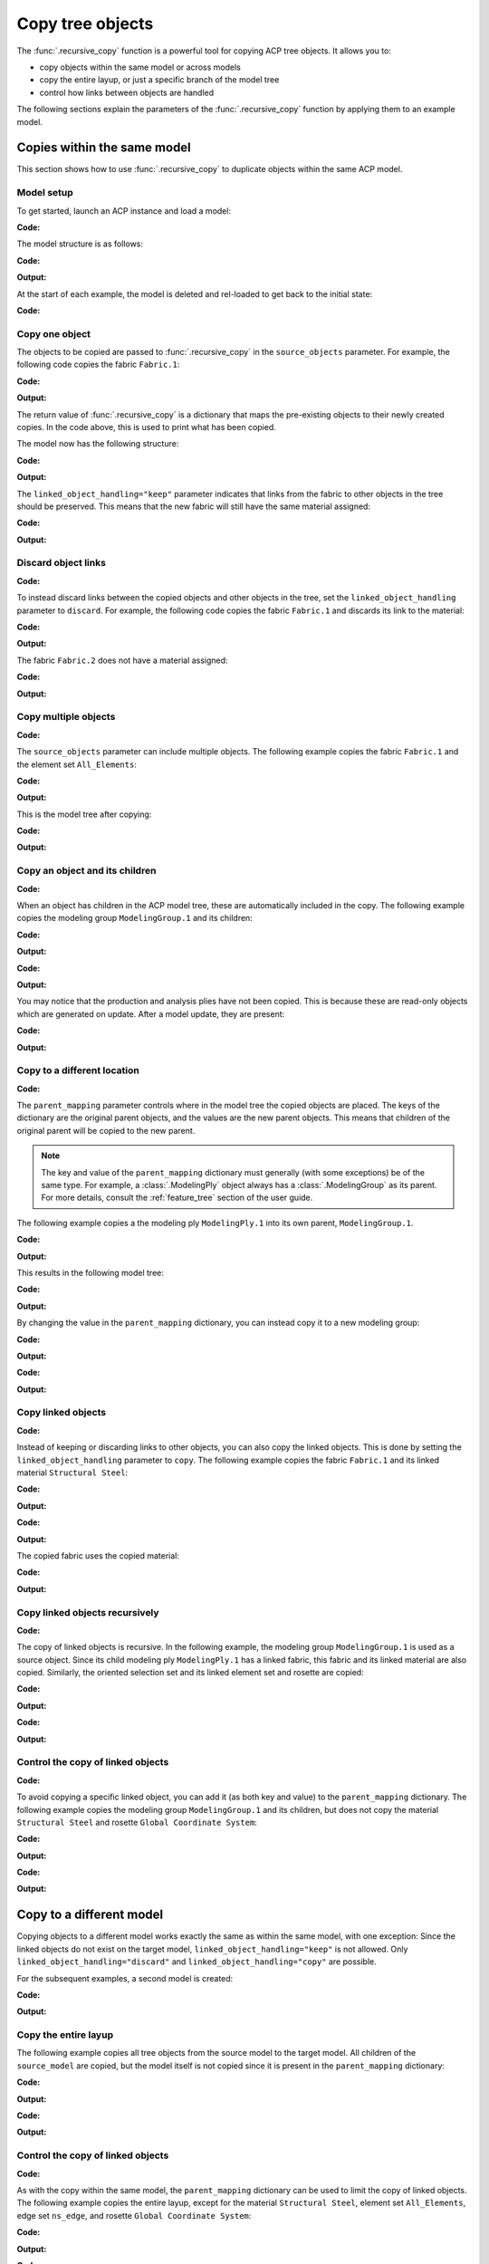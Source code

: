 Copy tree objects
=================

The :func:`.recursive_copy` function is a powerful tool for copying ACP tree objects. It allows you to:

- copy objects within the same model or across models
- copy the entire layup, or just a specific branch of the model tree
- control how links between objects are handled

The following sections explain the parameters of the :func:`.recursive_copy` function by applying them to an example model.

Copies within the same model
----------------------------

This section shows how to use :func:`.recursive_copy` to duplicate objects within the same ACP model.

Model setup
~~~~~~~~~~~

To get started, launch an ACP instance and load a model:

**Code:**

.. testcode::

    import pathlib
    import tempfile

    import ansys.acp.core as pyacp
    from ansys.acp.core.extras import ExampleKeys, get_example_file

    acp = pyacp.launch_acp()
    tempdir = tempfile.TemporaryDirectory()
    input_file = get_example_file(
        ExampleKeys.MINIMAL_PLATE_ACPH5, pathlib.Path(tempdir.name)
    )

    model = acp.import_model(input_file)

The model structure is as follows:

**Code:**

.. testcode::

    pyacp.print_model(model, show_lines=True, label_by_id=True)

**Output:**

.. testoutput::

    'ACP Model'
    ├── Materials
    │   └── 'Structural Steel'
    ├── Fabrics
    │   └── 'Fabric.1'
    ├── Element Sets
    │   └── 'All_Elements'
    ├── Edge Sets
    │   └── 'ns_edge'
    ├── Rosettes
    │   └── 'Global Coordinate System'
    ├── Oriented Selection Sets
    │   └── 'OrientedSelectionSet.1'
    └── Modeling Groups
        └── 'ModelingGroup.1'
            └── Modeling Plies
                └── 'ModelingPly.1'
                    └── Production Plies
                        └── 'ProductionPly'
                            └── Analysis Plies
                                └── 'P1L1__ModelingPly.1'


At the start of each example, the model is deleted and rel-loaded to get back to the initial state:

**Code:**

.. testcode::

    acp.clear()
    model = acp.import_model(input_file)

Copy one object
~~~~~~~~~~~~~~~

The objects to be copied are passed to :func:`.recursive_copy` in the ``source_objects`` parameter. For example, the following code copies the fabric ``Fabric.1``:

**Code:**

.. testcode::

    fabric = model.fabrics["Fabric.1"]

    res = pyacp.recursive_copy(
        source_objects=[fabric],
        parent_mapping={model: model},
        linked_object_handling="keep",
    )
    for source, target in res.items():
        print(f"Copied '{source.id}' to '{target.id}'")

**Output:**

.. testoutput::

    Copied 'Fabric.1' to 'Fabric.2'

The return value of :func:`.recursive_copy` is a dictionary that maps the pre-existing objects to their newly created copies. In the code above, this is used to print what has been copied.

The model now has the following structure:

**Code:**

.. testcode::

    pyacp.print_model(model, show_lines=True, label_by_id=True)

**Output:**

.. testoutput::

    'ACP Model'
    ├── Materials
    │   └── 'Structural Steel'
    ├── Fabrics
    │   ├── 'Fabric.1'
    │   └── 'Fabric.2'
    ├── Element Sets
    │   └── 'All_Elements'
    ├── Edge Sets
    │   └── 'ns_edge'
    ├── Rosettes
    │   └── 'Global Coordinate System'
    ├── Oriented Selection Sets
    │   └── 'OrientedSelectionSet.1'
    └── Modeling Groups
        └── 'ModelingGroup.1'
            └── Modeling Plies
                └── 'ModelingPly.1'
                    └── Production Plies
                        └── 'ProductionPly'
                            └── Analysis Plies
                                └── 'P1L1__ModelingPly.1'


The ``linked_object_handling="keep"`` parameter indicates that links from the fabric to other objects in the tree should be preserved. This means that the new fabric will still have the same material assigned:

**Code:**

.. testcode::

    print(model.fabrics["Fabric.2"].material.id)

**Output:**

.. testoutput::

    Structural Steel

Discard object links
~~~~~~~~~~~~~~~~~~~~

**Code:**

.. testcode::

    acp.clear()
    model = acp.import_model(input_file)

To instead discard links between the copied objects and other objects in the tree, set the ``linked_object_handling`` parameter to ``discard``. For example, the following code copies the fabric ``Fabric.1`` and discards its link to the material:

**Code:**

.. testcode::

    fabric = model.fabrics["Fabric.1"]

    res = pyacp.recursive_copy(
        source_objects=[fabric],
        parent_mapping={model: model},
        linked_object_handling="discard",
    )
    for source, target in res.items():
        print(f"Copied '{source.id}' to '{target.id}'")

**Output:**

.. testoutput::

    Copied 'Fabric.1' to 'Fabric.2'

The fabric ``Fabric.2`` does not have a material assigned:

**Code:**

.. testcode::

    print(model.fabrics["Fabric.2"].material)

**Output:**

.. testoutput::

    None

Copy multiple objects
~~~~~~~~~~~~~~~~~~~~~

**Code:**

.. testcode::

    acp.clear()
    model = acp.import_model(input_file)

The ``source_objects`` parameter can include multiple objects. The following example copies the fabric ``Fabric.1`` and the element set ``All_Elements``:

**Code:**

.. testcode::

    fabric = model.fabrics["Fabric.1"]
    element_set = model.element_sets["All_Elements"]

    res = pyacp.recursive_copy(
        source_objects=[fabric, element_set],
        parent_mapping={model: model},
        linked_object_handling="keep",
    )
    for source, target in res.items():
        print(f"Copied '{source.id}' to '{target.id}'")

**Output:**

.. testoutput::

    Copied 'All_Elements' to 'All_Elements.2'
    Copied 'Fabric.1' to 'Fabric.2'

This is the model tree after copying:

**Code:**

.. testcode::

    pyacp.print_model(model, show_lines=True, label_by_id=True)


**Output:**

.. testoutput::

    'ACP Model'
    ├── Materials
    │   └── 'Structural Steel'
    ├── Fabrics
    │   ├── 'Fabric.1'
    │   └── 'Fabric.2'
    ├── Element Sets
    │   ├── 'All_Elements'
    │   └── 'All_Elements.2'
    ├── Edge Sets
    │   └── 'ns_edge'
    ├── Rosettes
    │   └── 'Global Coordinate System'
    ├── Oriented Selection Sets
    │   └── 'OrientedSelectionSet.1'
    └── Modeling Groups
        └── 'ModelingGroup.1'
            └── Modeling Plies
                └── 'ModelingPly.1'
                    └── Production Plies
                        └── 'ProductionPly'
                            └── Analysis Plies
                                └── 'P1L1__ModelingPly.1'


Copy an object and its children
~~~~~~~~~~~~~~~~~~~~~~~~~~~~~~~

**Code:**

.. testcode::

    acp.clear()
    model = acp.import_model(input_file)

When an object has children in the ACP model tree, these are automatically included in the copy. The following example copies the modeling group ``ModelingGroup.1`` and its children:

**Code:**

.. testcode::

    modeling_group = model.modeling_groups["ModelingGroup.1"]
    res = pyacp.recursive_copy(
        source_objects=[modeling_group],
        parent_mapping={model: model},
        linked_object_handling="keep",
    )
    for source, target in res.items():
        print(f"Copied '{source.id}' to '{target.id}'")

**Output:**

.. testoutput::

    Copied 'ModelingGroup.1' to 'ModelingGroup.2'
    Copied 'ModelingPly.1' to 'ModelingPly.2'

**Code:**

.. testcode::

    pyacp.print_model(model, show_lines=True, label_by_id=True)

**Output:**

.. testoutput::

    'ACP Model'
    ├── Materials
    │   └── 'Structural Steel'
    ├── Fabrics
    │   └── 'Fabric.1'
    ├── Element Sets
    │   └── 'All_Elements'
    ├── Edge Sets
    │   └── 'ns_edge'
    ├── Rosettes
    │   └── 'Global Coordinate System'
    ├── Oriented Selection Sets
    │   └── 'OrientedSelectionSet.1'
    └── Modeling Groups
        ├── 'ModelingGroup.1'
        │   └── Modeling Plies
        │       └── 'ModelingPly.1'
        │           └── Production Plies
        │               └── 'ProductionPly'
        │                   └── Analysis Plies
        │                       └── 'P1L1__ModelingPly.1'
        └── 'ModelingGroup.2'
            └── Modeling Plies
                └── 'ModelingPly.2'

You may notice that the production and analysis plies have not been copied. This is because these are read-only objects which are generated on update. After a model update, they are present:

**Code:**

.. testcode::

    model.update()
    pyacp.print_model(model, show_lines=True, label_by_id=True)

**Output:**

.. testoutput::

    'ACP Model'
    ├── Materials
    │   └── 'Structural Steel'
    ├── Fabrics
    │   └── 'Fabric.1'
    ├── Element Sets
    │   └── 'All_Elements'
    ├── Edge Sets
    │   └── 'ns_edge'
    ├── Rosettes
    │   └── 'Global Coordinate System'
    ├── Oriented Selection Sets
    │   └── 'OrientedSelectionSet.1'
    └── Modeling Groups
        ├── 'ModelingGroup.1'
        │   └── Modeling Plies
        │       └── 'ModelingPly.1'
        │           └── Production Plies
        │               └── 'ProductionPly'
        │                   └── Analysis Plies
        │                       └── 'P1L1__ModelingPly.1'
        └── 'ModelingGroup.2'
            └── Modeling Plies
                └── 'ModelingPly.2'
                    └── Production Plies
                        └── 'ProductionPly.2'
                            └── Analysis Plies
                                └── 'P1L1__ModelingPly.2'

Copy to a different location
~~~~~~~~~~~~~~~~~~~~~~~~~~~~

**Code:**

.. testcode::

    acp.clear()
    model = acp.import_model(input_file)

The ``parent_mapping`` parameter controls where in the model tree the copied objects are placed. The keys of the dictionary are the original parent objects, and the values are the new parent objects. This means that children of the original parent will be copied to the new parent.

.. note::

    The key and value of the ``parent_mapping`` dictionary must generally (with some exceptions) be of the same type. For example, a :class:`.ModelingPly` object always has a :class:`.ModelingGroup` as its parent. For more details, consult the :ref:`feature_tree` section of the user guide.

The following example copies a the modeling ply ``ModelingPly.1`` into its own parent, ``ModelingGroup.1``.

**Code:**

.. testcode::

    modeling_group_1 = model.modeling_groups["ModelingGroup.1"]
    modeling_ply = modeling_group_1.modeling_plies["ModelingPly.1"]

    res = pyacp.recursive_copy(
        source_objects=[modeling_ply],
        parent_mapping={modeling_group_1: modeling_group_1},
        linked_object_handling="keep",
    )
    for source, target in res.items():
        print(f"Copied '{source.id}' to '{target.id}'")

**Output:**

.. testoutput::

    Copied 'ModelingPly.1' to 'ModelingPly.2'

This results in the following model tree:

**Code:**

.. testcode::

    model.update()
    pyacp.print_model(model, show_lines=True, label_by_id=True)

**Output:**

.. testoutput::

    'ACP Model'
    ├── Materials
    │   └── 'Structural Steel'
    ├── Fabrics
    │   └── 'Fabric.1'
    ├── Element Sets
    │   └── 'All_Elements'
    ├── Edge Sets
    │   └── 'ns_edge'
    ├── Rosettes
    │   └── 'Global Coordinate System'
    ├── Oriented Selection Sets
    │   └── 'OrientedSelectionSet.1'
    └── Modeling Groups
        └── 'ModelingGroup.1'
            └── Modeling Plies
                ├── 'ModelingPly.1'
                │   └── Production Plies
                │       └── 'ProductionPly'
                │           └── Analysis Plies
                │               └── 'P1L1__ModelingPly.1'
                └── 'ModelingPly.2'
                    └── Production Plies
                        └── 'ProductionPly.2'
                            └── Analysis Plies
                                └── 'P1L1__ModelingPly.2'


By changing the value in the ``parent_mapping`` dictionary, you can instead copy it to a new modeling group:

**Code:**

.. testcode::

    modeling_group_2 = model.create_modeling_group(name="New Modeling Group")

    res = pyacp.recursive_copy(
        source_objects=[modeling_ply],
        parent_mapping={modeling_group_1: modeling_group_2},
        linked_object_handling="keep",
    )
    for source, target in res.items():
        print(f"Copied '{source.id}' to '{target.id}'")

**Output:**

.. testoutput::

    Copied 'ModelingPly.1' to 'ModelingPly.3'


**Code:**

.. testcode::

    model.update()
    pyacp.print_model(model, show_lines=True, label_by_id=True)

**Output:**

.. testoutput::

    'ACP Model'
    ├── Materials
    │   └── 'Structural Steel'
    ├── Fabrics
    │   └── 'Fabric.1'
    ├── Element Sets
    │   └── 'All_Elements'
    ├── Edge Sets
    │   └── 'ns_edge'
    ├── Rosettes
    │   └── 'Global Coordinate System'
    ├── Oriented Selection Sets
    │   └── 'OrientedSelectionSet.1'
    └── Modeling Groups
        ├── 'ModelingGroup.1'
        │   └── Modeling Plies
        │       ├── 'ModelingPly.1'
        │       │   └── Production Plies
        │       │       └── 'ProductionPly'
        │       │           └── Analysis Plies
        │       │               └── 'P1L1__ModelingPly.1'
        │       └── 'ModelingPly.2'
        │           └── Production Plies
        │               └── 'ProductionPly.2'
        │                   └── Analysis Plies
        │                       └── 'P1L1__ModelingPly.2'
        └── 'New Modeling Group'
            └── Modeling Plies
                └── 'ModelingPly.3'
                    └── Production Plies
                        └── 'ProductionPly.3'
                            └── Analysis Plies
                                └── 'P1L1__ModelingPly.3'

Copy linked objects
~~~~~~~~~~~~~~~~~~~

**Code:**

.. testcode::

    acp.clear()
    model = acp.import_model(input_file)

Instead of keeping or discarding links to other objects, you can also copy the linked objects. This is done by setting the ``linked_object_handling`` parameter to ``copy``. The following example copies the fabric ``Fabric.1`` and its linked material ``Structural Steel``:


**Code:**

.. testcode::

    fabric = model.fabrics["Fabric.1"]
    res = pyacp.recursive_copy(
        source_objects=[fabric],
        parent_mapping={model: model},
        linked_object_handling="copy",
    )
    for source, target in res.items():
        print(f"Copied '{source.id}' to '{target.id}'")

**Output:**

.. testoutput::

    Copied 'Structural Steel' to 'Structural Steel.2'
    Copied 'Fabric.1' to 'Fabric.2'


**Code:**

.. testcode::

    pyacp.print_model(model, show_lines=True, label_by_id=True)

**Output:**

.. testoutput::

    'ACP Model'
    ├── Materials
    │   ├── 'Structural Steel'
    │   └── 'Structural Steel.2'
    ├── Fabrics
    │   ├── 'Fabric.1'
    │   └── 'Fabric.2'
    ├── Element Sets
    │   └── 'All_Elements'
    ├── Edge Sets
    │   └── 'ns_edge'
    ├── Rosettes
    │   └── 'Global Coordinate System'
    ├── Oriented Selection Sets
    │   └── 'OrientedSelectionSet.1'
    └── Modeling Groups
        └── 'ModelingGroup.1'
            └── Modeling Plies
                └── 'ModelingPly.1'
                    └── Production Plies
                        └── 'ProductionPly'
                            └── Analysis Plies
                                └── 'P1L1__ModelingPly.1'


The copied fabric uses the copied material:

**Code:**

.. testcode::

    print(model.fabrics["Fabric.2"].material.id)

**Output:**

.. testoutput::

    Structural Steel.2


Copy linked objects recursively
~~~~~~~~~~~~~~~~~~~~~~~~~~~~~~~

**Code:**

.. testcode::

    acp.clear()
    model = acp.import_model(input_file)

The copy of linked objects is recursive. In the following example, the modeling group ``ModelingGroup.1`` is used as a source object. Since its child modeling ply ``ModelingPly.1`` has a linked fabric, this fabric and its linked material are also copied. Similarly, the oriented selection set and its linked element set and rosette are copied:

**Code:**

.. testcode::

    modeling_group = model.modeling_groups["ModelingGroup.1"]
    res = pyacp.recursive_copy(
        source_objects=[modeling_group],
        parent_mapping={model: model},
        linked_object_handling="copy",
    )
    for source, target in res.items():
        print(f"Copied '{source.id}' to '{target.id}'")

**Output:**

.. testoutput::

    Copied 'Structural Steel' to 'Structural Steel.2'
    Copied 'Global Coordinate System' to 'Global Coordinate System.2'
    Copied 'All_Elements' to 'All_Elements.2'
    Copied 'Fabric.1' to 'Fabric.2'
    Copied 'OrientedSelectionSet.1' to 'OrientedSelectionSet.2'
    Copied 'ModelingGroup.1' to 'ModelingGroup.2'
    Copied 'ModelingPly.1' to 'ModelingPly.2'


**Code:**

.. testcode::

    model.update()
    pyacp.print_model(model, show_lines=True, label_by_id=True)

**Output:**

.. testoutput::

    'ACP Model'
    ├── Materials
    │   ├── 'Structural Steel'
    │   └── 'Structural Steel.2'
    ├── Fabrics
    │   ├── 'Fabric.1'
    │   └── 'Fabric.2'
    ├── Element Sets
    │   ├── 'All_Elements'
    │   └── 'All_Elements.2'
    ├── Edge Sets
    │   └── 'ns_edge'
    ├── Rosettes
    │   ├── 'Global Coordinate System'
    │   └── 'Global Coordinate System.2'
    ├── Oriented Selection Sets
    │   ├── 'OrientedSelectionSet.1'
    │   └── 'OrientedSelectionSet.2'
    └── Modeling Groups
        ├── 'ModelingGroup.1'
        │   └── Modeling Plies
        │       └── 'ModelingPly.1'
        │           └── Production Plies
        │               └── 'ProductionPly'
        │                   └── Analysis Plies
        │                       └── 'P1L1__ModelingPly.1'
        └── 'ModelingGroup.2'
            └── Modeling Plies
                └── 'ModelingPly.2'
                    └── Production Plies
                        └── 'ProductionPly.2'
                            └── Analysis Plies
                                └── 'P1L1__ModelingPly.2'

Control the copy of linked objects
~~~~~~~~~~~~~~~~~~~~~~~~~~~~~~~~~~

**Code:**

.. testcode::

    acp.clear()
    model = acp.import_model(input_file)

To avoid copying a specific linked object, you can add it (as both key and value) to the ``parent_mapping`` dictionary. The following example copies the modeling group ``ModelingGroup.1`` and its children, but does not copy the material ``Structural Steel`` and rosette ``Global Coordinate System``:


**Code:**

.. testcode::

    material = model.materials["Structural Steel"]
    modeling_group = model.modeling_groups["ModelingGroup.1"]
    rosette = model.rosettes["Global Coordinate System"]

    res = pyacp.recursive_copy(
        source_objects=[modeling_group],
        parent_mapping={model: model, material: material, rosette: rosette},
        linked_object_handling="copy",
    )
    for source, target in res.items():
        print(f"Copied '{source.id}' to '{target.id}'")


**Output:**

.. testoutput::

    Copied 'All_Elements' to 'All_Elements.2'
    Copied 'Fabric.1' to 'Fabric.2'
    Copied 'OrientedSelectionSet.1' to 'OrientedSelectionSet.2'
    Copied 'ModelingGroup.1' to 'ModelingGroup.2'
    Copied 'ModelingPly.1' to 'ModelingPly.2'

**Code:**

.. testcode::

    model.update()
    pyacp.print_model(model, show_lines=True, label_by_id=True)

**Output:**

.. testoutput::

    'ACP Model'
    ├── Materials
    │   └── 'Structural Steel'
    ├── Fabrics
    │   ├── 'Fabric.1'
    │   └── 'Fabric.2'
    ├── Element Sets
    │   ├── 'All_Elements'
    │   └── 'All_Elements.2'
    ├── Edge Sets
    │   └── 'ns_edge'
    ├── Rosettes
    │   └── 'Global Coordinate System'
    ├── Oriented Selection Sets
    │   ├── 'OrientedSelectionSet.1'
    │   └── 'OrientedSelectionSet.2'
    └── Modeling Groups
        ├── 'ModelingGroup.1'
        │   └── Modeling Plies
        │       └── 'ModelingPly.1'
        │           └── Production Plies
        │               └── 'ProductionPly'
        │                   └── Analysis Plies
        │                       └── 'P1L1__ModelingPly.1'
        └── 'ModelingGroup.2'
            └── Modeling Plies
                └── 'ModelingPly.2'
                    └── Production Plies
                        └── 'ProductionPly.2'
                            └── Analysis Plies
                                └── 'P1L1__ModelingPly.2'

Copy to a different model
-------------------------

Copying objects to a different model works exactly the same as within the same model, with one exception: Since the linked objects do not exist on the target model, ``linked_object_handling="keep"`` is not allowed. Only ``linked_object_handling="discard"`` and ``linked_object_handling="copy"`` are possible.

For the subsequent examples, a second model is created:

**Code:**

.. testcode::

    input_file_2 = get_example_file(
        ExampleKeys.MINIMAL_PLATE_CDB, pathlib.Path(tempdir.name)
    )

    acp.clear()
    source_model = acp.import_model(input_file)
    target_model = acp.import_model(
        input_file_2, name="New ACP Model", format="ansys:cdb", unit_system="SI"
    )

    pyacp.print_model(target_model, show_lines=True, label_by_id=True)

**Output:**

.. testoutput::

    'New ACP Model'
    ├── Materials
    │   ├── '1'
    │   ├── '2'
    │   ├── '3'
    │   ├── '4'
    │   ├── '5'
    │   └── '6'
    ├── Element Sets
    │   ├── 'All_Elements'
    │   ├── 'BOTTOM_LEFT'
    │   ├── 'FRONT'
    │   ├── 'MIDDLE'
    │   ├── 'TAIL'
    │   ├── 'TOP_RIGHT'
    │   └── '_CM_EXT_SEC_0'
    ├── Edge Sets
    │   ├── 'ED_FRONT'
    │   └── 'ED_TAIL'
    └── Rosettes
        ├── '12'
        └── '13'

Copy the entire layup
~~~~~~~~~~~~~~~~~~~~~

The following example copies all tree objects from the source model to the target model. All children of the ``source_model`` are copied, but the model itself is not copied since it is present in the ``parent_mapping`` dictionary:

**Code:**

.. testcode::

    res = pyacp.recursive_copy(
        source_objects=[source_model],
        parent_mapping={source_model: target_model},
        linked_object_handling="copy",
    )
    for source, target in res.items():
        print(f"Copied '{source.id}' to '{target.id}'")


**Output:**

.. testoutput::

    Copied 'Structural Steel' to 'Structural Steel'
    Copied 'Global Coordinate System' to 'Global Coordinate System'
    Copied 'All_Elements' to 'All_Elements.2'
    Copied 'Fabric.1' to 'Fabric.1'
    Copied 'OrientedSelectionSet.1' to 'OrientedSelectionSet.1'
    Copied 'ModelingGroup.1' to 'ModelingGroup.1'
    Copied 'ModelingPly.1' to 'ModelingPly.1'
    Copied 'ns_edge' to 'ns_edge'


**Code:**

.. testcode::

    target_model.update()
    pyacp.print_model(target_model, show_lines=True, label_by_id=True)

**Output:**

.. testoutput::

    'New ACP Model'
    ├── Materials
    │   ├── '1'
    │   ├── '2'
    │   ├── '3'
    │   ├── '4'
    │   ├── '5'
    │   ├── '6'
    │   └── 'Structural Steel'
    ├── Fabrics
    │   └── 'Fabric.1'
    ├── Element Sets
    │   ├── 'All_Elements'
    │   ├── 'BOTTOM_LEFT'
    │   ├── 'FRONT'
    │   ├── 'MIDDLE'
    │   ├── 'TAIL'
    │   ├── 'TOP_RIGHT'
    │   ├── '_CM_EXT_SEC_0'
    │   └── 'All_Elements.2'
    ├── Edge Sets
    │   ├── 'ED_FRONT'
    │   ├── 'ED_TAIL'
    │   └── 'ns_edge'
    ├── Rosettes
    │   ├── '12'
    │   ├── '13'
    │   └── 'Global Coordinate System'
    ├── Oriented Selection Sets
    │   └── 'OrientedSelectionSet.1'
    └── Modeling Groups
        └── 'ModelingGroup.1'
            └── Modeling Plies
                └── 'ModelingPly.1'
                    └── Production Plies
                        └── 'ProductionPly'
                            └── Analysis Plies
                                └── 'P1L1__ModelingPly.1'

Control the copy of linked objects
~~~~~~~~~~~~~~~~~~~~~~~~~~~~~~~~~~

**Code:**

.. testcode::

    acp.clear()
    source_model = acp.import_model(input_file)
    target_model = acp.import_model(
        input_file_2, name="New ACP Model", format="ansys:cdb", unit_system="SI"
    )

As with the copy within the same model, the ``parent_mapping`` dictionary can be used to limit the copy of linked objects. The following example copies the entire layup, except for the material ``Structural Steel``, element set ``All_Elements``, edge set ``ns_edge``, and rosette ``Global Coordinate System``:

**Code:**

.. testcode::

    res = pyacp.recursive_copy(
        source_objects=[source_model],
        parent_mapping={
            source_model: target_model,
            source_model.materials["Structural Steel"]: target_model.materials["1"],
            source_model.element_sets["All_Elements"]: target_model.element_sets[
                "All_Elements"
            ],
            source_model.edge_sets["ns_edge"]: target_model.edge_sets["ED_TAIL"],
            source_model.rosettes["Global Coordinate System"]: target_model.rosettes["12"],
        },
        linked_object_handling="copy",
    )
    for source, target in res.items():
        print(f"Copied '{source.id}' to '{target.id}'")

**Output:**

.. testoutput::

    Copied 'Fabric.1' to 'Fabric.1'
    Copied 'OrientedSelectionSet.1' to 'OrientedSelectionSet.1'
    Copied 'ModelingGroup.1' to 'ModelingGroup.1'
    Copied 'ModelingPly.1' to 'ModelingPly.1'


**Code:**

.. testcode::

    target_model.update()
    pyacp.print_model(target_model, show_lines=True, label_by_id=True)

**Output:**

.. testoutput::

    'New ACP Model'
    ├── Materials
    │   ├── '1'
    │   ├── '2'
    │   ├── '3'
    │   ├── '4'
    │   ├── '5'
    │   └── '6'
    ├── Fabrics
    │   └── 'Fabric.1'
    ├── Element Sets
    │   ├── 'All_Elements'
    │   ├── 'BOTTOM_LEFT'
    │   ├── 'FRONT'
    │   ├── 'MIDDLE'
    │   ├── 'TAIL'
    │   ├── 'TOP_RIGHT'
    │   └── '_CM_EXT_SEC_0'
    ├── Edge Sets
    │   ├── 'ED_FRONT'
    │   └── 'ED_TAIL'
    ├── Rosettes
    │   ├── '12'
    │   └── '13'
    ├── Oriented Selection Sets
    │   └── 'OrientedSelectionSet.1'
    └── Modeling Groups
        └── 'ModelingGroup.1'
            └── Modeling Plies
                └── 'ModelingPly.1'
                    └── Production Plies
                        └── 'ProductionPly'
                            └── Analysis Plies
                                └── 'P1L1__ModelingPly.1'
